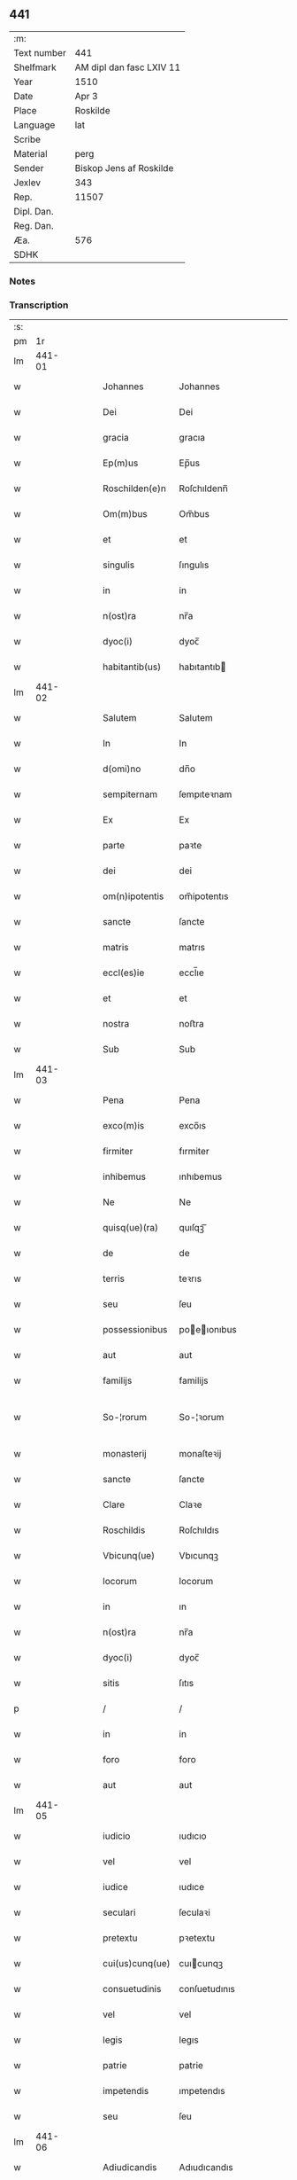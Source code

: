 ** 441
| :m:         |                          |
| Text number | 441                      |
| Shelfmark   | AM dipl dan fasc LXIV 11 |
| Year        | 1510                     |
| Date        | Apr 3                    |
| Place       | Roskilde                 |
| Language    | lat                      |
| Scribe      |                          |
| Material    | perg                     |
| Sender      | Biskop Jens af Roskilde  |
| Jexlev      | 343                      |
| Rep.        | 11507                    |
| Dipl. Dan.  |                          |
| Reg. Dan.   |                          |
| Æa.         | 576                      |
| SDHK        |                          |

*** Notes


*** Transcription
| :s: |        |   |   |   |   |                   |               |   |   |   |   |     |   |   |    |               |
| pm  |     1r |   |   |   |   |                   |               |   |   |   |   |     |   |   |    |               |
| lm  | 441-01 |   |   |   |   |                   |               |   |   |   |   |     |   |   |    |               |
| w   |        |   |   |   |   | Johannes | Johannes      |   |   |   |   | lat |   |   |    |        441-01 |
| w   |        |   |   |   |   | Dei | Dei           |   |   |   |   | lat |   |   |    |        441-01 |
| w   |        |   |   |   |   | gracia | gracıa        |   |   |   |   | lat |   |   |    |        441-01 |
| w   |        |   |   |   |   | Ep(m)us | Ep̅us          |   |   |   |   | lat |   |   |    |        441-01 |
| w   |        |   |   |   |   | Roschilden(e)n | Roſchıldenn̅   |   |   |   |   | lat |   |   |    |        441-01 |
| w   |        |   |   |   |   | Om(m)bus | Om̅bus         |   |   |   |   | lat |   |   |    |        441-01 |
| w   |        |   |   |   |   | et | et            |   |   |   |   | lat |   |   |    |        441-01 |
| w   |        |   |   |   |   | singulis | ſıngulıs      |   |   |   |   | lat |   |   |    |        441-01 |
| w   |        |   |   |   |   | in | in            |   |   |   |   | lat |   |   |    |        441-01 |
| w   |        |   |   |   |   | n(ost)ra | nr̅a           |   |   |   |   | lat |   |   |    |        441-01 |
| w   |        |   |   |   |   | dyoc(i) | dyoc̅          |   |   |   |   | lat |   |   |    |        441-01 |
| w   |        |   |   |   |   | habitantib(us) | habıtantıb   |   |   |   |   | lat |   |   |    |        441-01 |
| lm  | 441-02 |   |   |   |   |                   |               |   |   |   |   |     |   |   |    |               |
| w   |        |   |   |   |   | Salutem | Salutem       |   |   |   |   | lat |   |   |    |        441-02 |
| w   |        |   |   |   |   | In | In            |   |   |   |   | lat |   |   |    |        441-02 |
| w   |        |   |   |   |   | d(omi)no | dn̅o           |   |   |   |   | lat |   |   |    |        441-02 |
| w   |        |   |   |   |   | sempiternam | ſempıteꝛnam   |   |   |   |   | lat |   |   |    |        441-02 |
| w   |        |   |   |   |   | Ex | Ex            |   |   |   |   | lat |   |   |    |        441-02 |
| w   |        |   |   |   |   | parte | paꝛte         |   |   |   |   | lat |   |   |    |        441-02 |
| w   |        |   |   |   |   | dei | dei           |   |   |   |   | lat |   |   |    |        441-02 |
| w   |        |   |   |   |   | om(n)ipotentis | om̅ipotentıs   |   |   |   |   | lat |   |   |    |        441-02 |
| w   |        |   |   |   |   | sancte | ſancte        |   |   |   |   | lat |   |   |    |        441-02 |
| w   |        |   |   |   |   | matris | matrıs        |   |   |   |   | lat |   |   |    |        441-02 |
| w   |        |   |   |   |   | eccl(es)ie | eccl̅ıe        |   |   |   |   | lat |   |   |    |        441-02 |
| w   |        |   |   |   |   | et | et            |   |   |   |   | lat |   |   |    |        441-02 |
| w   |        |   |   |   |   | nostra | noﬅra         |   |   |   |   | lat |   |   |    |        441-02 |
| w   |        |   |   |   |   | Sub | Sub           |   |   |   |   | lat |   |   |    |        441-02 |
| lm  | 441-03 |   |   |   |   |                   |               |   |   |   |   |     |   |   |    |               |
| w   |        |   |   |   |   | Pena | Pena          |   |   |   |   | lat |   |   |    |        441-03 |
| w   |        |   |   |   |   | exco(m)is | exco̅ıs        |   |   |   |   | lat |   |   |    |        441-03 |
| w   |        |   |   |   |   | firmiter | fırmiter      |   |   |   |   | lat |   |   |    |        441-03 |
| w   |        |   |   |   |   | inhibemus | ınhıbemus     |   |   |   |   | lat |   |   |    |        441-03 |
| w   |        |   |   |   |   | Ne | Ne            |   |   |   |   | lat |   |   |    |        441-03 |
| w   |        |   |   |   |   | quisq(ue)(ra) | quıſqꝫᷓ        |   |   |   |   | lat |   |   |    |        441-03 |
| w   |        |   |   |   |   | de | de            |   |   |   |   | lat |   |   |    |        441-03 |
| w   |        |   |   |   |   | terris | teꝛrıs        |   |   |   |   | lat |   |   |    |        441-03 |
| w   |        |   |   |   |   | seu | ſeu           |   |   |   |   | lat |   |   |    |        441-03 |
| w   |        |   |   |   |   | possessionibus | poeıonıbus  |   |   |   |   | lat |   |   |    |        441-03 |
| w   |        |   |   |   |   | aut | aut           |   |   |   |   | lat |   |   |    |        441-03 |
| w   |        |   |   |   |   | familijs | familijs      |   |   |   |   | lat |   |   |    |        441-03 |
| w   |        |   |   |   |   | So-¦rorum | So-¦ꝛorum     |   |   |   |   | lat |   |   |    | 441-03—441-04 |
| w   |        |   |   |   |   | monasterij | monaſteꝛij    |   |   |   |   | lat |   |   |    |        441-04 |
| w   |        |   |   |   |   | sancte | ſancte        |   |   |   |   | lat |   |   |    |        441-04 |
| w   |        |   |   |   |   | Clare | Claꝛe         |   |   |   |   | lat |   |   |    |        441-04 |
| w   |        |   |   |   |   | Roschildis | Roſchıldıs    |   |   |   |   | lat |   |   |    |        441-04 |
| w   |        |   |   |   |   | Vbicunq(ue) | Vbıcunqꝫ      |   |   |   |   | lat |   |   |    |        441-04 |
| w   |        |   |   |   |   | locorum | locorum       |   |   |   |   | lat |   |   |    |        441-04 |
| w   |        |   |   |   |   | in | ın            |   |   |   |   | lat |   |   |    |        441-04 |
| w   |        |   |   |   |   | n(ost)ra | nr̅a           |   |   |   |   | lat |   |   |    |        441-04 |
| w   |        |   |   |   |   | dyoc(i) | dyoc̅          |   |   |   |   | lat |   |   |    |        441-04 |
| w   |        |   |   |   |   | sitis | ſıtıs         |   |   |   |   | lat |   |   |    |        441-04 |
| p   |        |   |   |   |   | /                 | /             |   |   |   |   | lat |   |   |    |        441-04 |
| w   |        |   |   |   |   | in | in            |   |   |   |   | lat |   |   |    |        441-04 |
| w   |        |   |   |   |   | foro | foro          |   |   |   |   | lat |   |   |    |        441-04 |
| w   |        |   |   |   |   | aut | aut           |   |   |   |   | lat |   |   |    |        441-04 |
| lm  | 441-05 |   |   |   |   |                   |               |   |   |   |   |     |   |   |    |               |
| w   |        |   |   |   |   | iudicio | ıudıcıo       |   |   |   |   | lat |   |   |    |        441-05 |
| w   |        |   |   |   |   | vel | vel           |   |   |   |   | lat |   |   |    |        441-05 |
| w   |        |   |   |   |   | iudice | ıudıce        |   |   |   |   | lat |   |   |    |        441-05 |
| w   |        |   |   |   |   | seculari | ſeculaꝛi      |   |   |   |   | lat |   |   |    |        441-05 |
| w   |        |   |   |   |   | pretextu | pꝛetextu      |   |   |   |   | lat |   |   |    |        441-05 |
| w   |        |   |   |   |   | cui(us)cunq(ue) | cuıcunqꝫ     |   |   |   |   | lat |   |   |    |        441-05 |
| w   |        |   |   |   |   | consuetudinis | conſuetudınıs |   |   |   |   | lat |   |   |    |        441-05 |
| w   |        |   |   |   |   | vel | vel           |   |   |   |   | lat |   |   |    |        441-05 |
| w   |        |   |   |   |   | legis | legıs         |   |   |   |   | lat |   |   |    |        441-05 |
| w   |        |   |   |   |   | patrie | patrie        |   |   |   |   | lat |   |   |    |        441-05 |
| w   |        |   |   |   |   | impetendis | ımpetendıs    |   |   |   |   | lat |   |   |    |        441-05 |
| w   |        |   |   |   |   | seu | ſeu           |   |   |   |   | lat |   |   |    |        441-05 |
| lm  | 441-06 |   |   |   |   |                   |               |   |   |   |   |     |   |   |    |               |
| w   |        |   |   |   |   | Adiudicandis | Adıudıcandıs  |   |   |   |   | lat |   |   |    |        441-06 |
| w   |        |   |   |   |   | aliquatenus | alıquatenus   |   |   |   |   | lat |   |   |    |        441-06 |
| w   |        |   |   |   |   | se | ſe            |   |   |   |   | lat |   |   |    |        441-06 |
| w   |        |   |   |   |   | intromittat | ıntromittat   |   |   |   |   | lat |   |   |    |        441-06 |
| p   |        |   |   |   |   | /                 | /             |   |   |   |   | lat |   |   |    |        441-06 |
| w   |        |   |   |   |   | quicunq(ue) | quıcunqꝫ      |   |   |   |   | lat |   |   |    |        441-06 |
| w   |        |   |   |   |   | autem | autem         |   |   |   |   | lat |   |   |    |        441-06 |
| w   |        |   |   |   |   | aliquid | alıquıd       |   |   |   |   | lat |   |   |    |        441-06 |
| w   |        |   |   |   |   | questionis | queﬅıonis     |   |   |   |   | lat |   |   |    |        441-06 |
| w   |        |   |   |   |   | in | in            |   |   |   |   | lat |   |   |    |        441-06 |
| w   |        |   |   |   |   | familia | famılıa       |   |   |   |   | lat |   |   |    |        441-06 |
| w   |        |   |   |   |   | vel | vel           |   |   |   |   | lat |   |   |    |        441-06 |
| lm  | 441-07 |   |   |   |   |                   |               |   |   |   |   |     |   |   |    |               |
| w   |        |   |   |   |   | bonis | bonis         |   |   |   |   | lat |   |   |    |        441-07 |
| w   |        |   |   |   |   | dictarum | dıctarum      |   |   |   |   | lat |   |   |    |        441-07 |
| w   |        |   |   |   |   | sororum | ſoꝛorum       |   |   |   |   | lat |   |   |    |        441-07 |
| w   |        |   |   |   |   | habuerit | habueꝛıt      |   |   |   |   | lat |   |   |    |        441-07 |
| w   |        |   |   |   |   | coram | coram         |   |   |   |   | lat |   |   |    |        441-07 |
| w   |        |   |   |   |   | iudice | ıudıce        |   |   |   |   | lat |   |   |    |        441-07 |
| w   |        |   |   |   |   | earum | earum         |   |   |   |   | lat |   |   |    |        441-07 |
| w   |        |   |   |   |   | Eccl(m)istico | Eccl̅ıﬅıco     |   |   |   |   | lat |   |   |    |        441-07 |
| w   |        |   |   |   |   | (con)pareat | ꝯpareat       |   |   |   |   | lat |   |   |    |        441-07 |
| p   |        |   |   |   |   | /                 | /             |   |   |   |   | lat |   |   |    |        441-07 |
| w   |        |   |   |   |   | plenarie | plenaꝛie      |   |   |   |   | lat |   |   |    |        441-07 |
| w   |        |   |   |   |   | iusticie | ıuﬅıcıe       |   |   |   |   | lat |   |   |    |        441-07 |
| w   |        |   |   |   |   | ibi | ıbı           |   |   |   |   | lat |   |   |    |        441-07 |
| lm  | 441-08 |   |   |   |   |                   |               |   |   |   |   |     |   |   |    |               |
| w   |        |   |   |   |   | complementum | complementum  |   |   |   |   | lat |   |   |    |        441-08 |
| w   |        |   |   |   |   | recepturus | recepturus    |   |   |   |   | lat |   |   |    |        441-08 |
| w   |        |   |   |   |   | Daṫ | Daṫ           |   |   |   |   | lat |   |   |    |        441-08 |
| w   |        |   |   |   |   | Roschilḋ | Roſchılḋ      |   |   |   |   | lat |   |   |    |        441-08 |
| w   |        |   |   |   |   | fferia | ffeꝛıa        |   |   |   |   | lat |   |   |    |        441-08 |
| w   |        |   |   |   |   | quarta | quaꝛta        |   |   |   |   | lat |   |   |    |        441-08 |
| w   |        |   |   |   |   | pasche | paſche        |   |   |   |   | lat |   |   |    |        441-08 |
| w   |        |   |   |   |   | anno | Anno          |   |   |   |   | lat |   |   |    |        441-08 |
| w   |        |   |   |   |   | D(omi)ni | Dn̅ı           |   |   |   |   | lat |   |   |    |        441-08 |
| w   |        |   |   |   |   | Millesimo | Mılleſımo     |   |   |   |   | lat |   |   | =  |        441-08 |
| w   |        |   |   |   |   | quinge(st)t(is)(o) | quınge̅tꝭͦ      |   |   |   |   | lat |   |   | == |        441-08 |
| w   |        |   |   |   |   | decimo | decımo        |   |   |   |   | lat |   |   |    |        441-08 |
| lm  | 441-09 |   |   |   |   |                   |               |   |   |   |   |     |   |   |    |               |
| w   |        |   |   |   |   | Nostro | Noﬅro         |   |   |   |   | lat |   |   |    |        441-09 |
| w   |        |   |   |   |   | sub | ſub           |   |   |   |   | lat |   |   |    |        441-09 |
| w   |        |   |   |   |   | Signet(is)(m) | Sıgnetꝭ̅       |   |   |   |   | lat |   |   |    |        441-09 |
| :e: |        |   |   |   |   |                   |               |   |   |   |   |     |   |   |    |               |
